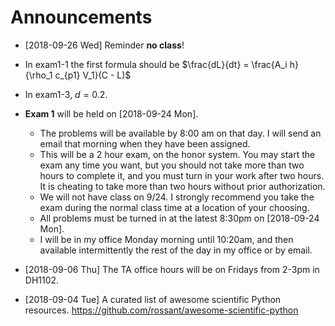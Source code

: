 #+OPTIONS: toc:nil
* Announcements

- [2018-09-26 Wed] Reminder *no class*!

- In exam1-1 the first formula should be $\frac{dL}{dt} = \frac{A_i h}{\rho_1 c_{p1} V_1}(C - L)$
- In exam1-3, $d=0.2$.
- *Exam 1* will be held on [2018-09-24 Mon].
  - The problems will be available by 8:00 am on that day. I will send an
    email that morning when they have been assigned.
  - This will be a 2 hour exam, on the honor system. You may start the exam any
    time you want, but you should not take more than two hours to complete it,
    and you must turn in your work after two hours. It is cheating to take more
    than two hours without prior authorization.
  - We will not have class on 9/24. I strongly recommend you take the exam
    during the normal class time at a location of your choosing.
  - All problems must be turned in at the latest 8:30pm on [2018-09-24 Mon].
  - I will be in my office Monday morning until 10:20am, and then available
    intermittently the rest of the day in my office or by email.


- [2018-09-06 Thu] The TA office hours will be on Fridays from 2-3pm in DH1102.

- [2018-09-04 Tue] A curated list of awesome scientific Python resources. https://github.com/rossant/awesome-scientific-python

* build                                                            :noexport:
#+OPTIONS: tex:dvipng

#+BEGIN_SRC emacs-lisp
(with-current-buffer (find-file-noselect (org-html-export-to-html nil nil t t))
  (goto-char (point-min))
  (while (re-search-forward "<img src=\"\\([^\"]*\\)\" alt=[^>]*/>" nil t)
    (let* ((img (match-string 1))
	   (b64 (with-temp-buffer
		  (save-match-data
		    (insert-file-contents img)
		    (base64-encode-string (buffer-string))))))

      (replace-match (format "<img src=\"data:image/png;base64,%s\"" b64)))
    (save-buffer)))
#+END_SRC

#+RESULTS:
